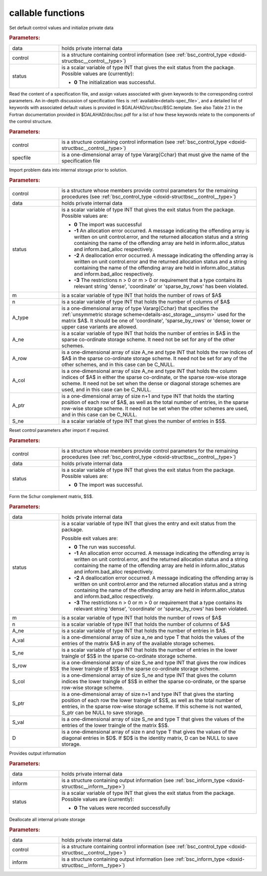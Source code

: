 callable functions
------------------

.. index:: pair: function; bsc_initialize
.. _doxid-galahad__bsc_initialize:

.. ref-code-block:: julia
	:class: doxyrest-title-code-block

        function bsc_initialize(T, INT, data, control, status)

Set default control values and initialize private data

.. rubric:: Parameters:

.. list-table::
	:widths: 20 80

	*
		- data

		- holds private internal data

	*
		- control

		- is a structure containing control information (see :ref:`bsc_control_type <doxid-structbsc__control__type>`)

	*
		- status

		- is a scalar variable of type INT that gives the exit
		  status from the package. Possible values are
		  (currently):

		  * **0**
                    The initialization was successful.

.. index:: pair: function; bsc_read_specfile
.. _doxid-galahad__bsc_read_specfile:

.. ref-code-block:: julia
	:class: doxyrest-title-code-block

        function bsc_read_specfile(T, INT, control, specfile)

Read the content of a specification file, and assign values associated
with given keywords to the corresponding control parameters.
An in-depth discussion of specification files is 
:ref:`available<details-spec_file>`, and a detailed list of keywords 
with associated default values is provided in \$GALAHAD/src/bsc/BSC.template. 
See also Table 2.1 in the Fortran documentation provided in 
\$GALAHAD/doc/bsc.pdf for a list of how these keywords relate to the 
components of the control structure.

.. rubric:: Parameters:

.. list-table::
        :widths: 20 80

        *
                - control

                - is a structure containing control information (see :ref:`bsc_control_type <doxid-structbsc__control__type>`)

        *
                - specfile

                - is a one-dimensional array of type Vararg{Cchar} that must give the name of the specification file

.. index:: pair: function; bsc_import
.. _doxid-galahad__bsc_import:

.. ref-code-block:: julia
        :class: doxyrest-title-code-block

        function bsc_import(T, INT, control, data, status, m, n, 
                            A_type, A_ne, A_row, A_col, A_ptr, S_ne)

Import problem data into internal storage prior to solution.


.. rubric:: Parameters:

.. list-table::
        :widths: 20 80

        *
                - control

                - is a structure whose members provide control parameters for the remaining procedures (see :ref:`bsc_control_type <doxid-structbsc__control__type>`)

        *
                - data

                - holds private internal data

        *
                - status

                - is a scalar variable of type INT that gives the exit
                  status from the package. Possible values are:

                  * **0**
                    The import was successful

                  * **-1**
                    An allocation error occurred. A message indicating
                    the offending array is written on unit
                    control.error, and the returned allocation status
                    and a string containing the name of the offending
                    array are held in inform.alloc_status and
                    inform.bad_alloc respectively.

                  * **-2**
                    A deallocation error occurred. A message indicating
                    the offending array is written on unit control.error
                    and the returned allocation status and a string
                    containing the name of the offending array are held
                    in inform.alloc_status and inform.bad_alloc
                    respectively.

                  * **-3**
                    The restrictions n > 0 or m > 0 or requirement that
                    a type contains its relevant string 'dense',
                    'coordinate' or 'sparse_by_rows' has been violated.

        *
                - m

                - is a scalar variable of type INT that holds the number of rows of $A$

        *
                - n

                - is a scalar variable of type INT that holds the number of columns of $A$

        *
                - A_type

                - is a one-dimensional array of type Vararg{Cchar} that specifies the :ref:`unsymmetric storage scheme<details-asc_storage__unsym>` used for the matrix $A$. It should be one of 'coordinate', 'sparse_by_rows' or 'dense; lower or upper case variants are allowed.

        *
                - A_ne

                - is a scalar variable of type INT that holds the number of entries in $A$ in the sparse co-ordinate storage scheme. It need not be set for any of the other schemes.

        *
                - A_row

                - is a one-dimensional array of size A_ne and type INT that holds the row indices of $A$ in the sparse co-ordinate storage scheme. It need not be set for any of the other schemes, and in this case can be C_NULL.

        *
                - A_col

                - is a one-dimensional array of size A_ne and type INT that holds the column indices of $A$ in either the sparse co-ordinate, or the sparse row-wise storage scheme. It need not be set when the dense or diagonal storage schemes are used, and in this case can be C_NULL.

        *
                - A_ptr

                - is a one-dimensional array of size n+1 and type INT that holds the starting position of each row of $A$, as well as the total number of entries, in the sparse row-wise storage scheme. It need not be set when the other schemes are used, and in this case can be C_NULL.

        *
                - S_ne

                - is a scalar variable of type INT that gives the number of entries in $S$.

.. index:: pair: function; bsc_reset_control
.. _doxid-galahad__bsc_reset_control:

.. ref-code-block:: julia
        :class: doxyrest-title-code-block

        function bsc_reset_control(T, INT, control, data, status)

Reset control parameters after import if required.

.. rubric:: Parameters:

.. list-table::
        :widths: 20 80

        *
                - control

                - is a structure whose members provide control parameters for the remaining procedures (see :ref:`bsc_control_type <doxid-structbsc__control__type>`)

        *
                - data

                - holds private internal data

        *
                - status

                - is a scalar variable of type INT that gives the exit
                  status from the package. Possible values are:

                  * **0**
                    The import was successful.

.. index:: pair: function; bsc_form_s
.. _doxid-galahad__bsc_form_s:

.. ref-code-block:: julia
        :class: doxyrest-title-code-block

        function bsc_form_s(T, INT, data, status, m, n, a_ne, A_val, 
                            S_ne, S_row, S_col, S_ptr, S_val, D)

Form the Schur complement matrix, $S$.

.. rubric:: Parameters:

.. list-table::
        :widths: 20 80

        *
                - data

                - holds private internal data

        *
                - status

                - is a scalar variable of type INT that gives the
                  entry and exit status from the package.

                  Possible exit values are:

                  * **0**
                    The run was successful.

                  * **-1**
                    An allocation error occurred. A message indicating
                    the offending array is written on unit
                    control.error, and the returned allocation status
                    and a string containing the name of the offending
                    array are held in inform.alloc_status and
                    inform.bad_alloc respectively.

                  * **-2**
                    A deallocation error occurred. A message indicating
                    the offending array is written on unit control.error
                    and the returned allocation status and a string
                    containing the name of the offending array are held
                    in inform.alloc_status and inform.bad_alloc
                    respectively.

                  * **-3**
                    The restrictions n > 0 or m > 0 or requirement that
                    a type contains its relevant string 'dense',
                    'coordinate' or 'sparse_by_rows' has been violated.

        *
                - m

                - is a scalar variable of type INT that holds the number of rows of $A$

        *
                - n

                - is a scalar variable of type INT that holds the number of columns of $A$


        *
                - A_ne

                - is a scalar variable of type INT that holds the number of entries in $A$.

        *
                - A_val

                - is a one-dimensional array of size a_ne and type T that holds the values of the entries of the matrix $A$ in any of the available storage schemes.

        *
                - S_ne

                - is a scalar variable of type INT that holds the number of entries in the lower traingle of $S$ in the sparse co-ordinate storage scheme.

        *
                - S_row

                - is a one-dimensional array of size S_ne and type INT that gives the row indices the lower traingle of $S$ in the sparse co-ordinate storage scheme.

        *
                - S_col

                - is a one-dimensional array of size S_ne and type INT that gives the column indices the lower traingle of $S$ in either the sparse co-ordinate, or the sparse row-wise storage scheme. 

        *
                - S_ptr

                - is a one-dimensional array of size n+1 and type INT that gives the starting position of each row the lower traingle of $S$, as well as the total number of entries, in the sparse row-wise storage scheme. If this scheme is not wanted, S_ptr can be NULL to save storage.

        *
                - S_val

                - is a one-dimensional array of size S_ne and type T that gives the values of the entries of the lower traingle of the matrix $S$.

        *
                - D

                - is a one-dimensional array of size n and type T that gives the values of the diagonal entries in $D$. If $D$ is the identity matrix, D can be NULL to save storage.


.. index:: pair: function; bsc_information
.. _doxid-galahad__bsc_information:

.. ref-code-block:: julia
	:class: doxyrest-title-code-block

        function bsc_information(T, INT, data, inform, status)

Provides output information



.. rubric:: Parameters:

.. list-table::
	:widths: 20 80

	*
		- data

		- holds private internal data

	*
		- inform

		- is a structure containing output information (see :ref:`bsc_inform_type <doxid-structbsc__inform__type>`)

	*
		- status

		- is a scalar variable of type INT that gives the exit
		  status from the package. Possible values are
		  (currently):

		  * **0**
                    The values were recorded successfully

.. index:: pair: function; bsc_terminate
.. _doxid-galahad__bsc_terminate:

.. ref-code-block:: julia
	:class: doxyrest-title-code-block

        function bsc_terminate(T, INT, data, control, inform)

Deallocate all internal private storage



.. rubric:: Parameters:

.. list-table::
	:widths: 20 80

	*
		- data

		- holds private internal data

	*
		- control

		- is a structure containing control information (see :ref:`bsc_control_type <doxid-structbsc__control__type>`)

	*
		- inform

		- is a structure containing output information (see :ref:`bsc_inform_type <doxid-structbsc__inform__type>`)
